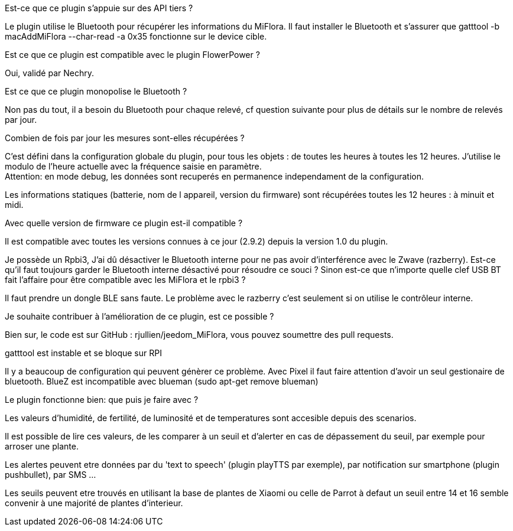 
.Est-ce que ce plugin s'appuie sur des API tiers ?
--
Le plugin utilise le Bluetooth pour récupérer les informations du MiFlora.
Il faut installer le Bluetooth et s'assurer que gatttool -b macAddMiFlora --char-read -a 0x35 fonctionne sur le device cible.
--
.Est ce que ce plugin est compatible avec le plugin FlowerPower ?
--
Oui, validé par Nechry.
--
.Est ce que ce plugin monopolise le Bluetooth ?
--
Non pas du tout, il a besoin du Bluetooth pour chaque relevé, cf question suivante pour plus de détails sur le nombre de relevés par jour.
--
.Combien de fois par jour les mesures sont-elles récupérées ?
--
C'est défini dans la configuration globale du plugin, pour tous les objets : de toutes les heures à toutes les 12 heures.
J'utilise le modulo de l'heure actuelle avec la fréquence saisie en paramètre. +
Attention: en mode debug, les données sont recuperés en permanence independament de la configuration.

Les informations statiques (batterie, nom de l appareil, version du firmware) sont récupérées toutes les 12 heures : à minuit et midi.
--
.Avec quelle version de firmware ce plugin est-il compatible ?
--
Il est compatible avec toutes les versions connues à ce jour (2.9.2) depuis la version 1.0 du plugin.
--
.Je possède un Rpbi3, J'ai dû désactiver le Bluetooth interne pour ne pas avoir d'interférence avec le Zwave (razberry). Est-ce qu'il faut toujours garder le Bluetooth interne désactivé pour résoudre ce souci ? Sinon est-ce que n'importe quelle clef USB BT fait l'affaire pour être compatible avec les MiFlora et le rpbi3 ?
--
Il faut prendre un dongle BLE sans faute. Le problème avec le razberry c'est seulement si on utilise le contrôleur interne.
--
.Je souhaite contribuer à l'amélioration de ce plugin, est ce possible ?
--
Bien sur, le code est sur GitHub : rjullien/jeedom_MiFlora, vous pouvez soumettre des pull requests.
--
.gatttool est instable et se bloque sur RPI
--
Il y a beaucoup de configuration qui peuvent génèrer ce problème. Avec Pixel il faut faire attention d'avoir un seul gestionaire de bluetooth.
BlueZ est incompatible avec blueman (sudo apt-get remove blueman)
--
.Le plugin fonctionne bien: que puis je faire avec ?
--
Les valeurs d'humidité, de fertilité, de luminosité et de temperatures sont accesible depuis des scenarios.

Il est possible de lire ces valeurs, de les comparer à un seuil et d'alerter en cas de dépassement du seuil, par exemple pour arroser une plante.

Les alertes peuvent etre données par du 'text to speech' (plugin playTTS par exemple), par notification sur smartphone (plugin pushbullet), par SMS ...

Les seuils peuvent etre trouvés en utilisant la base de plantes de Xiaomi ou celle de Parrot à defaut un seuil entre 14 et 16 semble convenir à une majorité de plantes d'interieur.
--
